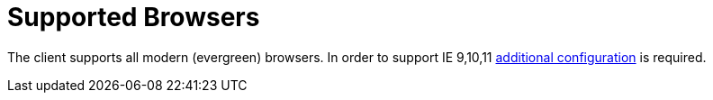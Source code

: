 = Supported Browsers

The client supports all modern (evergreen) browsers. In order to support IE 9,10,11 https://facebook.github.io/create-react-app/docs/supported-browsers-features[additional configuration] is required.
